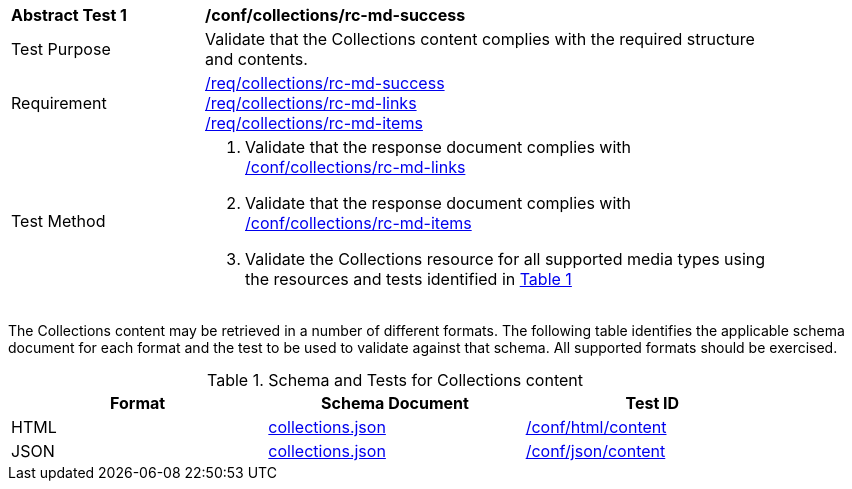 [[ats_collections_rc-md-success]]
[width="90%",cols="2,6a"]
|===
^|*Abstract Test {counter:ats-id}* |*/conf/collections/rc-md-success*
^|Test Purpose |Validate that the Collections content complies with the required structure and contents.
^|Requirement |<<req_collections_rc-md-success,/req/collections/rc-md-success>> +
<<req_collections_rc-md-links,/req/collections/rc-md-links>> +
<<req_collections_rc-md-items,/req/collections/rc-md-items>>
^|Test Method |. Validate that the response document complies with <<ats_collections_rc-md-links,/conf/collections/rc-md-links>>
. Validate that the response document complies with <<ats_collections_rc-md-items,/conf/collections/rc-md-items>>
. Validate the Collections resource for all supported media types using the resources and tests identified in <<collections-metadata-schema>>
|===

The Collections content may be retrieved in a number of different formats. The following table identifies the applicable schema document for each format and the test to be used to validate against that schema. All supported formats should be exercised.

[#collections-metadata-schema,reftext='{table-caption} {counter:table-num}']
.Schema and Tests for Collections content
[width="90%",cols="3",options="header"]
|===
|Format |Schema Document |Test ID
|HTML |link:http://beta.schemas.opengis.net/ogcapi/common/part2/0.1/collections/openapi/schemas/collections.json[collections.json]|<<ats_html_content,/conf/html/content>>
|JSON |link:http://beta.schemas.opengis.net/ogcapi/common/part2/0.1/collections/openapi/schemas/collections.json[collections.json] |<<ats_json_content,/conf/json/content>>
|===
